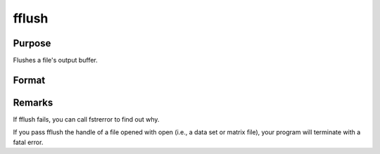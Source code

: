 
fflush
==============================================

Purpose
----------------

Flushes a file's output buffer.

Format
----------------
.. function:: fflush(f)

    :param f: file handle of a file opened with fopen.
    :type f: scalar

    :returns: ret (*scalar*), 0 if successful, -1 if not.



Remarks
-------

If fflush fails, you can call fstrerror to find out why.

If you pass fflush the handle of a file opened with open (i.e., a data
set or matrix file), your program will terminate with a fatal error.

